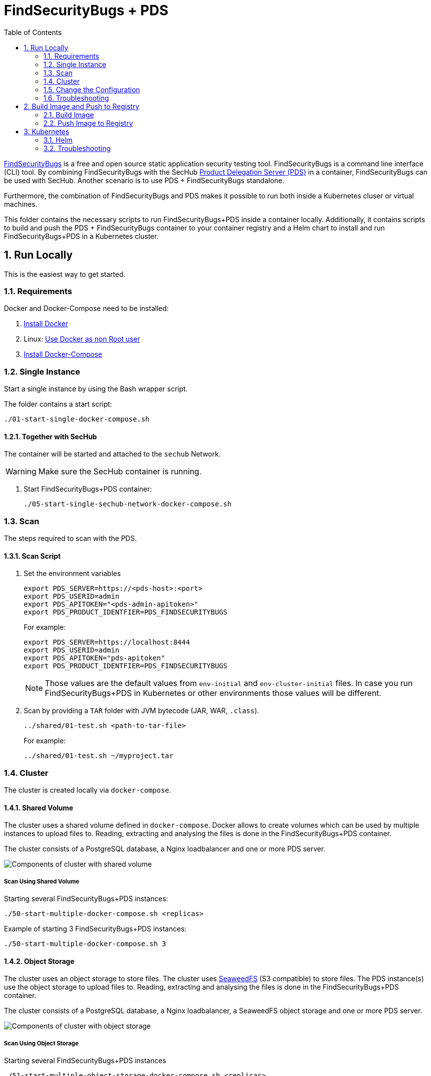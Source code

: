 // SPDX-License-Identifier: MIT

:toc:
:numbered:

= FindSecurityBugs + PDS

https://find-sec-bugs.github.io/[FindSecurityBugs] is a free and open source static application security testing tool. FindSecurityBugs is a command line interface (CLI) tool. By combining FindSecurityBugs with the SecHub https://mercedes-benz.github.io/sechub/latest/sechub-product-delegation-server.html[Product Delegation Server (PDS)] in a container, FindSecurityBugs can be used with SecHub. Another scenario is to use PDS + FindSecurityBugs standalone.

Furthermore, the combination of FindSecurityBugs and PDS makes it possible to run both inside a Kubernetes cluser or virtual machines.

This folder contains the necessary scripts to run FindSecurityBugs+PDS inside a container locally. Additionally, it contains scripts to build and push the PDS + FindSecurityBugs container to your container registry and a Helm chart to install and run FindSecurityBugs+PDS in a Kubernetes cluster.

== Run Locally

This is the easiest way to get started.

=== Requirements

Docker and Docker-Compose need to be installed:

. https://docs.docker.com/engine/install/[Install Docker]

. Linux: https://docs.docker.com/engine/install/linux-postinstall/#manage-docker-as-a-non-root-user[Use Docker as non Root user]

. https://docs.docker.com/compose/install/[Install Docker-Compose]

=== Single Instance

Start a single instance by using the Bash wrapper script.

The folder contains a start script:

----
./01-start-single-docker-compose.sh
----

==== Together with SecHub

The container will be started and attached to the `sechub` Network.

WARNING: Make sure the SecHub container is running.

. Start FindSecurityBugs+PDS container:
+
----
./05-start-single-sechub-network-docker-compose.sh
----

[[scan]]
=== Scan

The steps required to scan with the PDS.

==== Scan Script 

. Set the environment variables
+
----
export PDS_SERVER=https://<pds-host>:<port>
export PDS_USERID=admin
export PDS_APITOKEN="<pds-admin-apitoken>"
export PDS_PRODUCT_IDENTFIER=PDS_FINDSECURITYBUGS
----
+
For example:
+
----
export PDS_SERVER=https://localhost:8444
export PDS_USERID=admin
export PDS_APITOKEN="pds-apitoken"
export PDS_PRODUCT_IDENTFIER=PDS_FINDSECURITYBUGS
----
+
[NOTE]
Those values are the default values from `env-initial` and `env-cluster-initial` files. In case you run FindSecurityBugs+PDS in Kubernetes or other environments those values will be different.

. Scan by providing a `TAR` folder with JVM bytecode (JAR, WAR, `.class`).
+
----
../shared/01-test.sh <path-to-tar-file>
----
+
For example:
+
----
../shared/01-test.sh ~/myproject.tar
----

=== Cluster

The cluster is created locally via `docker-compose`.

==== Shared Volume

The cluster uses a shared volume defined in `docker-compose`. Docker allows to create volumes which can be used by multiple instances to upload files to. Reading, extracting and analysing the files is done in the FindSecurityBugs+PDS container.

The cluster consists of a PostgreSQL database, a Nginx loadbalancer and one or more PDS server.

image::../shared/media/cluster_shared_volume.svg[Components of cluster with shared volume]

===== Scan Using Shared Volume

Starting several FindSecurityBugs+PDS instances:

----
./50-start-multiple-docker-compose.sh <replicas>
----

Example of starting 3 FindSecurityBugs+PDS instances:

----
./50-start-multiple-docker-compose.sh 3
----

==== Object Storage

The cluster uses an object storage to store files. The cluster uses https://github.com/chrislusf/seaweedfs[SeaweedFS] (S3 compatible) to store files. The PDS instance(s) use the object storage to upload files to. Reading, extracting and analysing the files is done in the FindSecurityBugs+PDS container.

The cluster consists of a PostgreSQL database, a Nginx loadbalancer, a SeaweedFS object storage and one or more PDS server.

image::../shared/media/cluster_object_storage.svg[Components of cluster with object storage]

===== Scan Using Object Storage

Starting several FindSecurityBugs+PDS instances

----
./51-start-multiple-object-storage-docker-compose.sh <replicas>
----

Example of starting 3 FindSecurityBugs+PDS instances

----
./51-start-multiple-object-storage-docker-compose.sh 3
----

=== Change the Configuration

There are several configuration options available for the FindSecurityBugs+PDS `docker-compose` files. Have a look at `env-example` for more details.

=== Troubleshooting

This section contains information about how to troubleshoot FindSecurityBugs+PDS if something goes wrong.

==== Access the container

----
docker exec -it pds-findsecuritybugs bash
----

==== Java Application Remote Debugging of PDS

. Set `JAVA_ENABLE_DEBUG=true` in the `.env` file

. Connect via remote debugging to the `pds`
+
connect via CLI
(see: )
+
----
jdb -attach localhost:15024
----
+
TIP: https://www.baeldung.com/java-application-remote-debugging[Java Application Remote Debugging] and https://www.tutorialspoint.com/jdb/jdb_basic_commands.htm[JDB - Basic Commands]
+
or connect via IDE (e. g. Eclipse IDE, VSCodium, Eclipse Theia, IntelliJ etc.).
+
TIP: https://www.eclipse.org/community/eclipse_newsletter/2017/june/article1.php[Debugging the Eclipse IDE for Java Developers]

== Build Image and Push to Registry

Build container images and push them to registry to run FindSecurityBugs+PDS on virtual machines, Kubernetes or any other distributed system.

=== Build Image

Build the container image.

==== Debian

. Using the default image: 
+
----
./10-create-image.sh my.registry.example.org/sechub/pds_findsecuritybugs v0.1
----

. Using your own base image:
+
----
./10-create-image.sh my.registry.example.org/sechub/pds_findsecuritybugs v0.1 "my.registry.example.org/debian:11-slim"
----

=== Push Image to Registry

Push the container image to a registry.

* Push the version tag only
+
----
./20-push-image.sh my.registry.example.org/sechub/pds_findsecuritybugs v0.1
----

* Push the version and `latest` tags
+
----
./20-push-image.sh my.registry.example.org/sechub/pds_findsecuritybugs v0.1 yes
----

== Kubernetes

https://kubernetes.io/[Kubernetes] is an open-source container-orchestration system. This sections explains how to deploy and run FindSecurityBugs+PDS in Kubernetes.

=== Helm

https://helm.sh/[Helm] is a package manager for Kubernetes.

==== Requierments

* https://helm.sh/docs/intro/install/[Helm] installed
* `pds_findsecuritybugs` image pushed to registry

==== Installation

. Create a `myvalues.yaml` configuration file
+
A minimal example configuration file with one instance:
+
[source,yaml]
----
replicaCount: 1

image:
   registry: my.registry.example.org/sechub/pds_findsecuritybugs
   tag: latest

pds:
   startMode: localserver

users:
   admin:
      id: "admin"
      apiToken: "{noop}<my-admin-password>"
   technical:
      id: "techuser"
      apiToken: "{noop}<my-technical-password>"

storage:
    local:
        enabled: true

networkPolicy:
    enabled: true
    ingress:
    - from:
        - podSelector:
            matchLabels:
                name: sechub-server
        - podSelector:
            matchLabels:
                name: sechub-adminserver
----
+
An example configuration file with 3 replicas, postgresql and object storage:
+
[source,yaml]
----
replicaCount: 3

image:
   registry: my.registry.example.org/sechub/pds_findsecuritybugs
   tag: latest

pds:
   startMode: localserver
   keepContainerAliveAfterPDSCrashed: true

users:
   admin:
      id: "admin"
      apiToken: "{noop}<my-admin-password>"
   technical:
      id: "techuser"
      apiToken: "{noop}<my-technical-password>"
      

database:
    postgres:
        enabled: true
        connection: "jdbc:postgresql://<my-database-host>:<port>/<my-database>"
        username: "<username-for-my-database>"
        password: "<password-for-my-database>"

storage:
    local:
        enabled: false
    s3:
        enabled: true
        endpoint: "https://<my-s3-object-storage>:443"
        bucketname: "<my-bucket>"
        accesskey: "<my-accesskey>"
        secretkey: "<my-secretkey>"

networkPolicy:
    enabled: true
    ingress:
    - from:
        - podSelector:
            matchLabels:
                name: sechub-server
        - podSelector:
            matchLabels:
                name: sechub-adminserver
----
+
[TIP]
To generate passwords use `tr -dc A-Za-z0-9 </dev/urandom | head -c 18 ; echo ''`, `openssl rand -base64 15`, `apg -MSNCL -m 15 -x 20` or `shuf -zer -n20  {A..Z} {a..z} {0..9}`.

. Install helm package from file system
+
----
helm install --values myvalues.yaml pds-findsecuritybugs helm/pds-findsecuritybugs/
----
+
[TIP]
Use `helm --namespace <my-namespace> install…` to install the helm chart into another namespace in the Kubernetes cluster.

. List pods
+
----
kubectl get pods
NAME                             READY   STATUS    RESTARTS   AGE
pds-findsecuritybugs-57bdc89cd7-cvvfw         1/1     Running   0          1m43s
pds-findsecuritybugs-57bdc89cd7-cvvfw         1/1     Running   0          1m43s
pds-findsecuritybugs-57bdc89cd7-cvvfw         1/1     Running   0          3m
----

. Forward port of one of the pods to own machine
+
----
kubectl port-forward pds-findsecuritybugs-57bdc89cd7-cvvfw  8444:8444
----

. Scan as explained in <<scan>>.

==== Upgrade

In case, `my-values.yaml` was changed. Simply, use `helm upgrade` to update the deployment. `helm` will handle scaling up and down as well as changing the configuration.

----
helm upgrade --values my-values.yaml pds-findsecuritybugs helm/pds-findsecuritybugs/
----

==== Uninstall 

. Helm list
+
----
helm list
NAME                	NAMESPACE     	REVISION	UPDATED                                 	STATUS  	CHART                          	APP VERSION
pds-findsecuritybugs	my-namespace	1       	2022-07-15 19:08:13.379212987 +0200 CEST	deployed	pds-findsecuritybugs-0.1.0     	0.30.0   
----

. Helm uninstall
+
----
helm uninstall pds-gosec
----

=== Troubleshooting

* Access deployment events.
+
----
kubectl describe pod pds-findsecuritybugs-57bdc89cd7-cvvfw
…
Events:
  Type    Reason     Age   From               Message
  ----    ------     ----  ----               -------
  Normal  Scheduled  1m    default-scheduler  Successfully assigned sechub-dev/pds-gosec-749fcb8d7f-jjqwn to kube-node01
  Normal  Pulling    54s   kubelet            Pulling image "my.registry.example.org/sechub/pds_gosec:v0.1"
  Normal  Pulled     40s   kubelet            Successfully pulled image "my.registry.example.org/sechub/pds_gosec:v0.1" in 13.815348799s
  Normal  Created    15s   kubelet            Created container pds-findsecuritybugs
  Normal  Started    10s   kubelet            Started container pds-findsecuritybugs
----

* Access container logs.
+
----
kubectl logs pds-findsecuritybugs-57bdc89cd7-cvvfw

  .   ____          _            __ _ _
 /\\ / ___'_ __ _ _(_)_ __  __ _ \ \ \ \
( ( )\___ | '_ | '_| | '_ \/ _` | \ \ \ \
 \\/  ___)| |_)| | | | | || (_| |  ) ) ) )
  '  |____| .__|_| |_|_| |_\__, | / / / /
 =========|_|==============|___/=/_/_/_/
 :: Spring Boot ::                (v2.6.7)

2022-07-15 17:08:18.883  INFO 6 --- [           main] m.s.p.ProductDelegationServerApplication : Starting ProductDelegationServerApplication using Java 17.0.3 on pds-findsecuritybugs-57bdc89cd7-cvvfw with PID 6 (/pds/sechub-pds-0.30.0.jar started by pds in /workspace)
2022-07-15 17:08:18.887  INFO 6 --- [           main] m.s.p.ProductDelegationServerApplication : The following 2 profiles are active: "pds_localserver", "pds_postgres"
2022-07-15 17:08:20.870  WARN 6 --- [           main] o.apache.tomcat.util.net.SSLHostConfig   : The protocol [TLSv1.3] was added to the list of protocols on the SSLHostConfig named [_default_]. Check if a +/- prefix is missing.
2022-07-15 17:08:20.943  INFO 6 --- [           main] o.apache.catalina.core.StandardService   : Starting service [Tomcat]
2022-07-15 17:08:20.944  INFO 6 --- [           main] org.apache.catalina.core.StandardEngine  : Starting Servlet engine: [Apache Tomcat/9.0.62]
2022-07-15 17:08:21.041  INFO 6 --- [           main] o.a.c.c.C.[Tomcat].[localhost].[/]       : Initializing Spring embedded WebApplicationContext
2022-07-15 17:08:21.229  INFO 6 --- [           main] c.m.sechub.pds.PDSFlywayFactory          : Start flyway repair
2022-07-15 17:08:21.237  INFO 6 --- [           main] com.zaxxer.hikari.HikariDataSource       : HikariPool-1 - Starting...
2022-07-15 17:08:21.409  INFO 6 --- [           main] com.zaxxer.hikari.HikariDataSource       : HikariPool-1 - Start completed.
2022-07-15 17:08:21.500  INFO 6 --- [           main] c.m.sechub.pds.PDSFlywayFactory          : Flyway repair done for flyway version:8.0.5
2022-07-15 17:08:24.127  INFO 6 --- [           main] c.m.s.p.storage.PDSMultiStorageService   : Created storage factory: AwsS3JobStorageFactory
2022-07-15 17:08:24.140  INFO 6 --- [           main] c.m.s.pds.batch.PDSBatchTriggerService   : Scheduler service created with 100 millisecondss initial delay and 500 millisecondss as fixed delay
2022-07-15 17:08:24.386  INFO 6 --- [           main] c.m.s.p.m.PDSHeartBeatTriggerService     : Heartbeat service created with 1000 millisecondss initial delay and 60000 millisecondss as fixed delay
2022-07-15 17:08:25.212  INFO 6 --- [           main] m.s.p.ProductDelegationServerApplication : Started ProductDelegationServerApplication in 7.204 seconds (JVM running for 8.049)
2022-07-15 17:08:25.488  INFO 6 --- [0.0-8444-exec-4] o.a.c.c.C.[Tomcat].[localhost].[/]       : Initializing Spring DispatcherServlet 'dispatcherServlet'
2022-07-15 17:08:26.246  INFO 6 --- [   scheduling-1] c.m.s.p.m.PDSHeartBeatTriggerService     : Heartbeat will be initialized
2022-07-15 17:08:26.246  INFO 6 --- [   scheduling-1] c.m.s.p.m.PDSHeartBeatTriggerService     : Create new server hearbeat
2022-07-15 17:08:26.296  INFO 6 --- [   scheduling-1] c.m.s.p.m.PDSHeartBeatTriggerService     : heartbeat update - serverid:FIND_SECURITY_BUGS_CLUSTER, heartbeatuuid:abb79881-3788-40dd-afe0-3882aea336fb, cluster-member-data:{"hostname":"pds-findsecuritybugs-57bdc89cd7-cvvfw","ip":"192.168.130.236","port":8444,"heartBeatTimestamp":"2022-07-15T17:08:26.247698145","executionState":{"queueMax":50,"jobsInQueue":0,"entries":[]}}
2022-07-15 17:08:30.238  INFO 6 --- [   scheduling-1] p.a.DefaultPDSAutoCleanupResultInspector : Auto cleanup, variant 'pds-job' deleted 0 entries older than 2 days. Used timestamp '2022-07-13T17:08:30.235382833' inside:PDSAutoCleanupService
----
